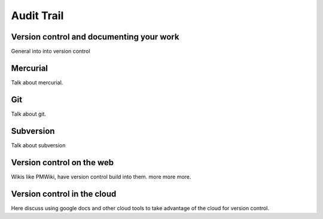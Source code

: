 .. reproducible-research Version Control file, created by ARichards

===========
Audit Trail
===========

Version control and documenting your work
_________________________________________

General into into version control

Mercurial
___________________________________________
Talk about mercurial.

Git
___________________________________________
Talk about git.

Subversion
__________
Talk about subversion


Version control on the web
_____________________________________
Wikis like PMWiki, have version control build into them. more more more.


Version control in the cloud
___________________________________
Here discuss using google docs and other cloud tools to take advantage of the cloud for 
version control.
